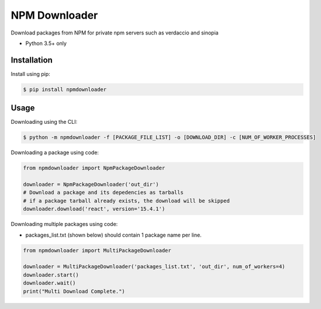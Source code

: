 NPM Downloader
==============
Download packages from NPM for private npm servers such as verdaccio and sinopia

- Python 3.5+ only

Installation
------------

Install using pip:

.. code:: bash

  $ pip install npmdownloader

Usage
-----
Downloading using the CLI:
 
.. code:: bash

    $ python -m npmdownloader -f [PACKAGE_FILE_LIST] -o [DOWNLOAD_DIR] -c [NUM_OF_WORKER_PROCESSES]

Downloading a package using code:

.. code:: python

  from npmdownloader import NpmPackageDownloader

  downloader = NpmPackageDownloader('out_dir')
  # Download a package and its depedencies as tarballs
  # if a package tarball already exists, the download will be skipped
  downloader.download('react', version='15.4.1')

Downloading multiple packages using code:

- packages_list.txt (shown below) should contain 1 package name per line.

.. code:: python

  from npmdownloader import MultiPackageDownloader

  downloader = MultiPackageDownloader('packages_list.txt', 'out_dir', num_of_workers=4)
  downloader.start()
  downloader.wait()
  print("Multi Download Complete.")
  
